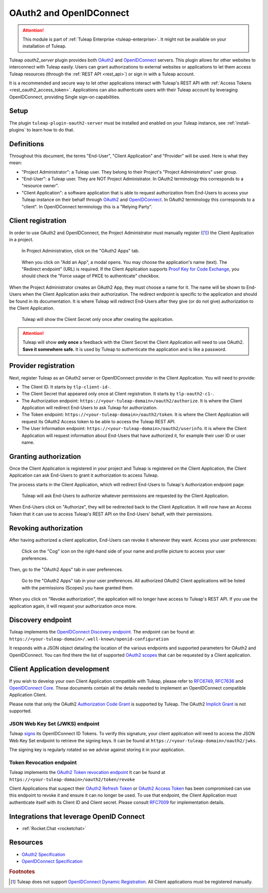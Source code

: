 .. _openidconnect_provider:

OAuth2 and OpenIDConnect
========================

.. attention::

  This module is part of :ref:`Tuleap Enterprise <tuleap-enterprise>`. It might
  not be available on your installation of Tuleap.

Tuleap `oauth2_server` plugin provides both  `OAuth2 <oauth2_>`_ and
`OpenIDConnect <openidconnect_>`_ servers. This plugin allows for other websites
to interconnect with Tuleap easily. Users can grant authorizations to external
websites or applications to let them access Tuleap resources (through the
:ref:`REST API <rest_api>`) or sign in with a Tuleap account.

It is a recommended and secure way to let other applications interact with
Tuleap's REST API with :ref:`Access Tokens <rest_oauth2_access_token>`.
Applications can also authenticate users with their Tuleap account by leveraging
OpenIDConnect, providing Single sign-on capabilities.

Setup
-----

The plugin ``tuleap-plugin-oauth2-server`` must be installed and enabled on your
Tuleap instance, see :ref:`install-plugins` to learn how to do that.

Definitions
-----------

Throughout this document, the terms "End-User", "Client Application" and
"Provider" will be used. Here is what they mean:

- "Project Administrator": a Tuleap user. They belong to their Project's
  "Project Administrators" user group.
- "End-User": a Tuleap user. They are NOT Project Administrator. In OAuth2
  terminology this corresponds to a "resource owner".
- "Client Application": a software application that is able to request
  authorization from End-Users to access your Tuleap instance on their behalf
  through `OAuth2 <oauth2_>`_ and `OpenIDConnect <openidconnect_>`_. In OAuth2
  terminology this corresponds to a "client". In OpenIDConnect terminology this
  is a "Relying Party".

Client registration
-------------------

In order to use OAuth2 and OpenIDConnect, the Project Administrator must
manually register ([1]_) the Client Application in a project.

.. figure:: ../images/screenshots/openidconnect/oidc-register-app.png

  In Project Administration, click on the "OAuth2 Apps" tab.

.. figure:: ../images/screenshots/openidconnect/oidc-register-app-modal.png

  When you click on "Add an App", a modal opens. You may choose the
  application's name (text). The "Redirect endpoint" (URL) is required. If
  the Client Application supports `Proof Key for Code Exchange <oauth2_pkce_>`_, you should check the
  "Force usage of PKCE to authenticate" checkbox.

When the Project Administrator creates an OAuth2 App, they must choose a name
for it. The name will be shown to End-Users when the Client Application asks
their authorization. The redirect endpoint is specific to the application and
should be found in its documentation. It is where Tuleap will redirect End-Users
after they give (or do not give) authorization to the Client Application.

.. figure:: ../images/screenshots/openidconnect/oidc-register-client-secret.png

  Tuleap will show the Client Secret only once after creating the application.

.. attention::

  Tuleap will show **only once** a feedback with the Client Secret the
  Client Application will need to use OAuth2. **Save it somewhere safe.** It is used
  by Tuleap to authenticate the application and is like a password.


Provider registration
---------------------

Next, register Tuleap as an OAuth2 server or OpenIDConnect provider in the
Client Application. You will need to provide:

* The Client ID. It starts by ``tlp-client-id-``.
* The Client Secret that appeared only once at Client registration. It starts by
  ``tlp-oauth2-c1-``.
* The Authorization endpoint: ``https://<your-tuleap-domain>/oauth2/authorize``.
  It is where the Client Application will redirect End-Users to ask Tuleap for
  authorization.
* The Token endpoint: ``https://<your-tuleap-domain>/oauth2/token``. It is where
  the Client Application will request its OAuth2 Access token to be able to access
  the Tuleap REST API.
* The User Information endpoint:
  ``https://<your-tuleap-domain>/oauth2/userinfo``. It is where the Client
  Application will request information about End-Users that have authorized it,
  for example their user ID or user name.

Granting authorization
----------------------

Once the Client Application is registered in your project and Tuleap is
registered on the Client Application, the Client Application can ask End-Users
to grant it authorization to access Tuleap.

The process starts in the Client Application, which will redirect End-Users to
Tuleap's Authorization endpoint page:

.. figure:: ../images/screenshots/openidconnect/oidc-authorize.png

  Tuleap will ask End-Users to authorize whatever permissions are requested by
  the Client Application.

When End-Users click on "Authorize", they will be redirected back to the Client
Application. It will now have an Access Token that it can use to access Tuleap's
REST API on the End-Users' behalf, with their permissions.

Revoking authorization
----------------------

After having authorized a client application, End-Users can revoke it whenever
they want. Access your user preferences:

.. figure:: ../images/screenshots/openidconnect/user-preferences.png

  Click on the "Cog" icon on the right-hand side of your name and profile
  picture to access your user preferences.

Then, go to the "OAuth2 Apps" tab in user preferences.

.. figure:: ../images/screenshots/openidconnect/oidc-preferences-app-list.png

  Go to the "OAuth2 Apps" tab in your user preferences. All authorized OAuth2
  Client applications will be listed with the permissions (Scopes) you have
  granted them.

When you click on "Revoke authorization", the application will no longer have
access to Tuleap's REST API. If you use the application again, it will request
your authorization once more.


Discovery endpoint
------------------

Tuleap implements the `OpenIDConnect Discovery endpoint <oidc_discovery_spec_>`_.
The endpoint can be found at:
``https://<your-tuleap-domain>/.well-known/openid-configuration``

It responds with a JSON object detailing the location of the various endpoints
and supported parameters for OAuth2 and OpenIDConnect. You can find there the
list of supported `OAuth2 scopes <oauth2_scopes_>`_ that can be requested by a
Client application.

Client Application development
------------------------------

If you wish to develop your own Client Application compatible with Tuleap,
please refer to `RFC6749 <oauth2_spec_>`_, `RFC7636 <oauth2_pkce_>`_ and
`OpenIDConnect Core <oidc_spec_>`_. Those documents contain all the details
needed to implement an OpenIDConnect compatible Application Client.

Please note that only the OAuth2 `Authorization Code Grant
<oauth2_authorization_code_grant_>`_ is supported by Tuleap. The OAuth2
`Implicit Grant <oauth2_implicit_grant_>`_ is not supported.

JSON Web Key Set (JWKS) endpoint
^^^^^^^^^^^^^^^^^^^^^^^^^^^^^^^^

Tuleap `signs <oidc_signing_>`_ its OpenIDConnect ID Tokens. To verify this
signature, your client application will need to access the JSON Web Key Set
endpoint to retrieve the signing keys. It can be found at
``https://<your-tuleap-domain>/oauth2/jwks``.

The signing key is regularly rotated so we advise against storing it in your
application.


Token Revocation endpoint
^^^^^^^^^^^^^^^^^^^^^^^^^

Tuleap implements the `OAuth2 Token revocation endpoint <oauth2_revocation_spec_>`_
It can be found at ``https://<your-tuleap-domain>/oauth2/token/revoke``

Client Applications that suspect their `OAuth2 Refresh Token <refresh_token_>`_
or `OAuth2 Access Token <access_token_>`_ has been compromised can use this
endpoint to revoke it and ensure it can no longer be used.
To use that endpoint, the Client Application must authenticate itself with its
Client ID and Client secret. Please consult `RFC7009 <oauth2_revocation_spec_>`_
for implementation details.

Integrations that leverage OpenID Connect
-----------------------------------------

* :ref:`Rocket.Chat <rocketchat>`

Resources
---------

- `OAuth2 Specification <oauth2_spec_>`_
- `OpenIDConnect Specification <oidc_spec_>`_

.. rubric:: Footnotes

.. [1] Tuleap does not support `OpenIDConnect Dynamic Registration
  <oidc_dynamic_registration_spec_>`_. All Client applications must be
  registered manually.

.. _oauth2: https://auth0.com/docs/protocols/oauth2
.. _openidconnect: https://auth0.com/docs/protocols/oidc
.. _oauth2_spec: https://tools.ietf.org/html/rfc6749
.. _oauth2_scopes: https://tools.ietf.org/html/rfc6749#section-3.3
.. _oauth2_authorization_code_grant: https://tools.ietf.org/html/rfc6749#section-4.1
.. _oauth2_implicit_grant: https://tools.ietf.org/html/rfc6749#section-4.2
.. _oauth2_pkce: https://tools.ietf.org/html/rfc7636
.. _oauth2_revocation_spec: https://tools.ietf.org/html/rfc7009
.. _oidc_spec: https://openid.net/specs/openid-connect-core-1_0.html
.. _oidc_dynamic_registration_spec: https://openid.net/specs/openid-connect-registration-1_0.html
.. _oidc_discovery_spec: https://openid.net/specs/openid-connect-discovery-1_0.html
.. _oidc_signing: https://openid.net/specs/openid-connect-core-1_0.html#Signing
.. _access_token: https://tools.ietf.org/html/rfc6749#section-1.4
.. _refresh_token: https://tools.ietf.org/html/rfc6749#section-1.5
